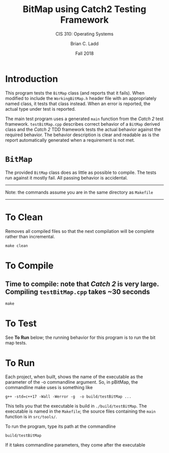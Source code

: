 #+STARTUP: showall
#+TITLE: BitMap using Catch2 Testing Framework
#+SUBTITLE: CIS 310: Operating Systems
#+AUTHOR: Brian C. Ladd
#+DATE: Fall 2018

* Introduction
This program tests the =BitMap= class (and reports that it fails). When modified to include the =WorkingBitMap.h= header file with an appropriately named class, it tests that class instead. When an error is reported, the actual type under test is reported.

The main test program uses a generated =main= function from the /Catch 2/ test framework. =testBitMap.cpp= describes correct behavior of a =BitMap= derived class and the /Catch 2/ TDD framework tests the actual behavior against the required behavior. The behavior description is clear and readable as is the report automatically generated when a requirement is not met.

* =BitMap=
The provided =BitMap= class does as little as possible to compile. The tests run against it mostly fail. All passing behavior is accidental.

---------------------------------------------------------------------------------
Note: the commands assume you are in the same directory as =Makefile=
---------------------------------------------------------------------------------

* To Clean
Removes all compiled files so that the next compilation will be complete rather than
incremental.
#+BEGIN_SRC shell
make clean
#+END_SRC

* To Compile
** Time to compile: note that /Catch 2/ is very large. Compiling =testBitMap.cpp= takes ~30 seconds
#+BEGIN_SRC shell
make
#+END_SRC

* To Test
See *To Run* below; the running behavior for this program is to run the bit map tests.

* To Run
Each project, when built, shows the name of the executable as the parameter of the -o commandline argument. So, in pBitMap, the commandline make uses is something like
#+BEGIN_SRC shell
g++ -std=c++17 -Wall -Werror -g  -o build/testBitMap ...
#+END_SRC

This tells you that the executable is build in =./build/testBitMap=. The executable is named in the =Makefile=; the source files containing the =main= function is in =src/tools/=.

To run the program, type its path at the commandline
#+BEGIN_SRC shell
build/testBitMap
#+END_SRC

If it takes commandline parameters, they come after the executable
